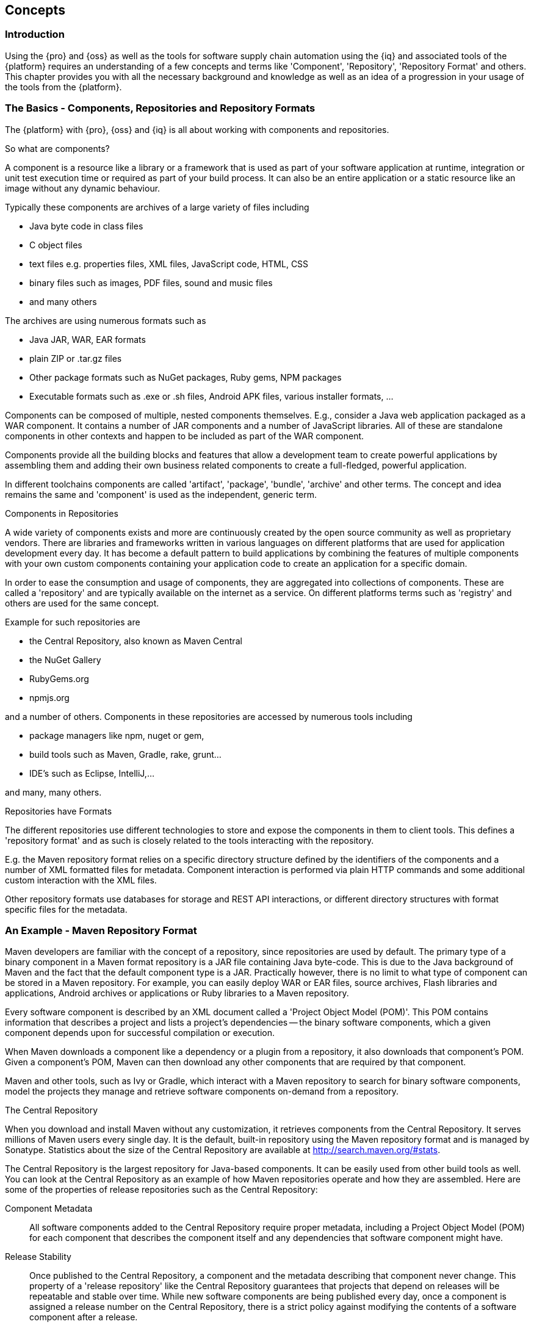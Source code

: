 [[concepts]]
== Concepts

[[concepts-introduction]]
=== Introduction

Using the {pro} and {oss} as well as the tools for software supply chain automation using the {iq} and
associated tools of the {platform} requires an understanding of a few concepts and terms like 'Component',
'Repository', 'Repository Format' and others. This chapter provides you with all the necessary background and
knowledge as well as an idea of a progression in your usage of the tools from the {platform}.

=== The Basics - Components, Repositories and Repository Formats

The {platform} with {pro}, {oss} and {iq} is all about working with components and repositories.

.So what are components?

A component is a resource like a library or a framework that is used as part of your software application at runtime,
integration or unit test execution time or required as part of your build process. It can also be an entire application
or a static resource like an image without any dynamic behaviour.

Typically these components are archives of a large variety of files including

* Java byte code in class files
* C object files
* text files e.g. properties files, XML files, JavaScript code, HTML, CSS
* binary files such as images, PDF files, sound and music files
* and many others

The archives are using  numerous formats such as

* Java JAR, WAR, EAR formats
* plain ZIP or .tar.gz files
* Other package formats such as NuGet packages, Ruby gems, NPM packages
* Executable formats such as .exe or .sh files, Android APK files, various installer formats, ...

Components can be composed of multiple, nested components themselves. E.g., consider a Java web application packaged as
a WAR component. It contains a number of JAR components and a number of JavaScript libraries. All of these are
standalone components in other contexts and happen to be included as part of the WAR component.

Components provide all the building blocks and features that allow a development team to create powerful applications by
assembling them and adding their own business related components to create a full-fledged, powerful application.

In different toolchains components are called 'artifact', 'package', 'bundle', 'archive' and other terms. The concept
and idea remains the same and 'component' is used as the independent, generic term.

.Components in Repositories

A wide variety of components exists and more are continuously created by the open source community as well as
proprietary vendors. There are libraries and frameworks written in various languages on different platforms that are
used for application development every day.  It has become a default pattern to build applications by combining the
features of multiple components with your own custom components containing your application code to create an
application for a specific domain.

In order to ease the consumption and usage of components, they are aggregated into collections of components. These are
called a 'repository' and are typically available on the internet as a service. On different platforms terms such as
'registry' and others are used for the same concept.

Example for such repositories are

- the Central Repository, also known as Maven Central
- the NuGet Gallery
- RubyGems.org
- npmjs.org

and a number of others. Components in these repositories are accessed by numerous tools including

* package managers like npm, nuget or gem, 
* build tools such as Maven, Gradle, rake, grunt...
* IDE's such as Eclipse, IntelliJ,...

and many, many others.

.Repositories have Formats

The different repositories use different technologies to store and expose the components in them to client tools. This
defines a 'repository format' and as such is closely related to the tools interacting with the repository.

E.g. the Maven repository format relies on a specific directory structure defined by the identifiers of the components
and a number of XML formatted files for metadata. Component interaction is performed via plain HTTP commands and some
additional custom interaction with the XML files.

Other repository formats use databases for storage and REST API interactions, or different directory structures with
format specific files for the metadata.

=== An Example - Maven Repository Format

Maven developers are familiar with the concept of a repository, since repositories are used by default. The primary type
of a binary component in a Maven format repository is a JAR file containing Java byte-code. This is due to the Java
background of Maven and the fact that the default component type is a JAR. Practically however, there is no limit to
what type of component can be stored in a Maven repository. For example, you can easily deploy WAR or EAR files, source
archives, Flash libraries and applications, Android archives or applications or Ruby libraries to a Maven repository.

Every software component is described by an XML document called a 'Project Object Model (POM)'. This POM contains
information that describes a project and lists a project's dependencies -- the binary software components, which a given
component depends upon for successful compilation or execution.

When Maven downloads a component like a dependency or a plugin from a repository, it also downloads that
component's POM. Given a component's POM, Maven can then download any other components that are required by that
component.

Maven and other tools, such as Ivy or Gradle, which interact with a Maven repository to search for binary software
components, model the projects they manage and retrieve software components on-demand from a repository.

.The Central Repository

When you download and install Maven without any customization, it retrieves components from the Central Repository. It
serves millions of Maven users every single day. It is the default, built-in repository using the Maven repository
format and is managed by Sonatype. Statistics about the size of the Central Repository are available at
http://search.maven.org/#stats[http://search.maven.org/#stats].

The Central Repository is the largest repository for Java-based components. It can be easily used from other build tools
as well. You can look at the Central Repository as an example of how Maven repositories operate and how they are
assembled. Here are some of the properties of release repositories such as the Central Repository:

Component Metadata:: All software components added to the Central Repository require proper metadata, including a
Project Object Model (POM) for each component that describes the component itself and any dependencies that software
component might have.

Release Stability:: Once published to the Central Repository, a component and the metadata describing that component
never change. This property of a 'release repository' like the Central Repository guarantees that projects that depend
on releases will be repeatable and stable over time. While new software components are being published every day, once a
component is assigned a release number on the Central Repository, there is a strict policy against modifying the
contents of a software component after a release.

Component Security:: The Central Repository contains cryptographic hashes and PGP signatures that can be used to verify
the authenticity and integrity of software components served and supports connections in a secure manner via HTTPS.

Performance:: The Central Repository is exposed to the users globally via a high performance content delivery network of
servers.

In addition to the Central Repository, there are a number of major organizations, such as Red Hat, Oracle or the Apache
Software foundation, which maintain separate, additional repositories. Best practice to facilitate these available
repositories is to install {oss} or {pro} and use it to proxy and cache the contents on your own network.

.Component Coordinates and the Repository Format

Component coordinates create a unique identifier for a component.  Maven coordinates use the following values:
'groupId', 'artifactId', 'version', and 'packaging'. This set of coordinates is often referred to as a 'GAV' coordinate,
which is short for 'Group, Artifact, Version coordinate'. The GAV coordinate standard is the foundation for Maven's
ability to manage dependencies. Four elements of this coordinate system are described below:

groupId:: A group identifier groups a set of components into a logical group. Groups are often designed to reflect the
organization under which a particular software component is being produced. For example, software components being
produced by the Maven project at the Apache Software Foundation are available under the groupId `org.apache.maven`.

artifactId:: An 'artifactId' is an identifier for a software component and should be a descriptive name. The combination
of 'groupId' and 'artifactId' must be unique for a specific project.

version:: The version of a project ideally follows the established convention of http://semver.org[semantic
versioning]. For example, if your simple-library component has a major release version of 1, a minor release version of
2, and point release version of 3, your version would be 1.2.3. Versions can also have alphanumeric qualifiers which are
often used to denote release status. An example of such a qualifier would be a version like "1.2.3-BETA" where BETA
signals a stage of testing meaningful to consumers of a software component.

packaging:: Maven was initially created to handle JAR files, but a Maven repository is completely agnostic about the
type of component it is managing. Packaging can be anything that describes any binary software format including `zip`,
`nar`, `war`, `ear`, `sar`, `aar` and others.

Tools designed to interact Maven repositories translate component coordinates into a URL which corresponds to a location
in a Maven repository. If a tool such as Maven is looking for version `1.2.0` of the `commons-lang` JAR in the group
`org.apache.commons`, this request is translated into:

----
<repoURL>/org/apache/commons/commons-lang/1.2.0/commons-lang-1.2.0.jar
----

Maven also downloads the corresponding POM for commons-lang 1.2.0 from:

----
<repoURL>/org/apache/commons/commons-lang/1.2.0/commons-lang-1.2.0.pom
----

This POM may contain references to other components, which are then retrieved from the same repository using the same
URL patterns.

.Release and Snapshot Repositories

A Maven repository stores two types of components: releases and snapshots. Release repositories are for stable, static
release components. Snapshot repositories are frequently updated repositories that store binary software components from
projects under constant development.

While it is possible to create a repository which serves both release and snapshot components, repositories are usually
segmented into release or snapshot repositories serving different consumers and maintaining different standards and
procedures for deploying components.  Much like the difference between a production network and a staging network, a
release repository is considered a production network and a snapshot repository is more like a development or a testing
network.  While there is a higher level of procedure and ceremony associated with deploying to a release repository,
snapshot components can be deployed and changed frequently without regard for stability and repeatability concerns.

The two types of components managed by a repository manager are:

Release:: A release component is a component which was created by a specific, versioned release. For example, consider
the `1.2.0` release of the `commons-lang` library stored in the Central Repository. This release component,
`commons-lang-1.2.0.jar`, and the associated POM, `commons-lang-1.2.0.pom`, are static objects which will never change
in the Central Repository. Released components are considered to be solid, stable, and perpetual in order to guarantee
that builds which depend upon them are repeatable over time. The released JAR component is associated with a PGP
signature, an MD5 and SHA checksum which can be used to verify both the authenticity and integrity of the binary
software component.

Snapshot:: Snapshot components are components generated during the development of a software project. A Snapshot
component has both a version number such as `1.3.0` or `1.3` and a timestamp in its name. For example, a snapshot
component for `commons-lang 1.3.0` might have the name `commons-lang-1.3.0-20090314.182342-1.jar` the associated POM,
MD5 and SHA hashes would also have a similar name.  To facilitate collaboration during the development of software
components, Maven and other clients that know how to consume snapshot components from a repository also know how to
interrogate the metadata associated with a Snapshot component to retrieve the latest version of a Snapshot dependency
from a repository.

A project under active development produces snapshot components that change over time. A release is comprised of
components which will remain unchanged over time.

Looking at the Maven repository format and associated concepts and ideas allowed you grasp some of the details and
intricacies involved with different tools and repository formats, that will help you appreciate the need for <<repoman,
repository management>>.

[[repoman]]
=== Repository Management

The proliferation of different repository formats and tools accessing them as well as the emergence of more publicly
available repositories has triggered the need to manage access and usage of these repositories and the components they
contain.

In addition, hosting your own private repositories for internal components has proven to be a very efficient methodology
to exchange components during all phases of the software development life cycle. It is considered a best practice at
this stage.

The task of managing all the repositories your development teams interact with can be supported by the use of a
dedicated server application - a repository manager.

Put simply, a repository manager provides two core features:

* the ability to proxy a remote repository and cache components saving both bandwidth and time required to retrieve a
  software component from a remote repository repeatedly, and

* the ability the host a repository providing an organization with a deployment target for internal software components.

Just as Source Code Management (SCM) tools are designed to manage source code, repository managers have been designed to
manage and track external dependencies and components generated by your build.

Repository managers are an essential part of any enterprise or open-source software development effort, and they enable
greater collaboration between developers and wider distribution of software, by facilitating the exchange and usage of
binary components.

Once you start to rely on repositories, you realize how easy it is to add a dependency on an open source software
library available in a public repository, and you might start to wonder how you can provide a similar level of
convenience for your own developers. When you install a repository manager, you are bringing the power of a repository
like the Central Repository into your organization. You can use it to proxy the Central Repositories and other
repositories, and host your own repositories for internal and external use.

.Capabilities of a Repository Manager

In addition to these two core features, a repository manager can support the following use cases:

* allows you to manage binary software components through the software development lifecycle,
* search and catalogue software components, 
* control component releases with rules and add automated notifications 
* integrate with external security systems, such as LDAP or Atlassian Crowd
* manage component metadata
* host external components, not available in external repositories
* control access to components and repositories 
* display component dependencies
* browse component archive contents


.Advantages of Using a Repository Manager

Using a repository manager provides a number of benefits including:

* improved software build performance due to faster component download off the local repository manager
* reduced bandwidth usage due to component caching
* higher predictability and scalability due to limited dependency on external repositories
* increased understanding of component usage due to centralized storage of all used components
* simplified developer configuration due to central access configuration to remote repositories and components on the
  repository manager
* unified method to provide components to consumers reducing complexity overheads
* improved collaboration due the simplified exchange of binary components

[[supply-chain]]
=== Software Supply Chain Automation

Once you adopting a repository manager as a central point of of storage and exchange for all component usage, the next
step is expand its use in your efforts to automate and manage the software supply chain throughout your software
development lifecycle.

Modern software development practices have shifted dramatically from large efforts of writing new code to the usage of
components to assemble applications. This approach limits the amount of code authorship to the business-specific aspects
of your software.

A large number of open source components in the form of libraries, reusable widgets or whole applications, application
servers and others are now available featuring very high levels of quality and feature sets that could not be
implemented as a side effect of your business application development. For example creating a new web application
framework and business workflow system just to create a website with a publishing workflow would be extremely
inefficient.

Development starts with the selection of suitable components for your projects based on comprehensive information about
the components and their characteristics e.g., in terms of licenses used or known security vulnerabilities available in
{pro}. Besides focusing on being a repository manager it includes features, such as the display of security
vulnerabilities as well as license analysis results within search results and the Repository Health Check reports for a
proxy repository.

Software supply chain automation progresses through your daily development efforts, your continuous integration builds
and your release processes all the way to your applications deployed in production environments at your clients or your
own infrastructure.

{iq} provides a number of tools to improve your component usage in your software supply chain allowing you to
automate your processes to ensure high quality output, while increasing your development speed towards continuous
deployment procedures. These include:

- integration with common development environments like the Eclipse IDE
- plugins for continuous integration servers such as Jenkins, Hudson or Eclipse
- visualizations in quality assurance tools like SonarQube
- command line tools for custom integrations
- notifications to monitor component flows

{iq} enables you to ensure the integrity of the modern software supply chain, amplifying the benefits of modern
development facilitating component usage, while reducing associated risks.

////
/* Local Variables: */
/* ispell-personal-dictionary: "ispell.dict" */
/* End:             */
////
